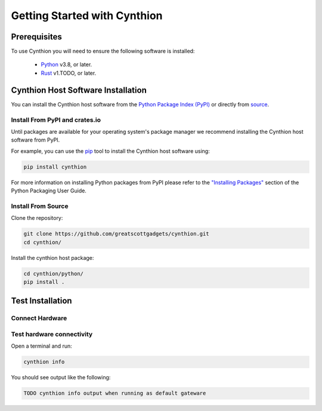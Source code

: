 ================================================
Getting Started with Cynthion
================================================


Prerequisites
-------------

To use Cynthion you will need to ensure the following software is installed:

 * `Python <https://wiki.python.org/moin/BeginnersGuide/Download>`__ v3.8, or later.
 * `Rust <https://doc.rust-lang.org/book/ch01-01-installation.html>`__ v1.TODO, or later.


Cynthion Host Software Installation
-----------------------------------

..  TODO uncomment once there is at least one distribution with packages

    The recommended way of installing the Cynthion host software is to use your operating system's package manager but you can also install it from the `Python Package Index <https://pypi.org/project/cynthion/>`__ or directly from `source <https://github.com/greatscottgadgets/cynthion/>`__.


    Install Using Package Managers
    ^^^^^^^^^^^^^^^^^^^^^^^^^^^^^^

    TODO os-specific package manager command

You can install the Cynthion host software from the `Python Package Index (PyPI) <https://pypi.org/project/cynthion/>`__ or directly from `source <https://github.com/greatscottgadgets/cynthion/>`__.


Install From PyPI and crates.io
^^^^^^^^^^^^^^^^^^^^^^^^^^^^^^^

Until packages are available for your operating system's package manager we recommend installing the Cynthion host software from PyPI.

For example, you can use the `pip <https://pypi.org/project/pip/>`__ tool to install the Cynthion host software using:

.. code-block :: sh

    pip install cynthion

For more information on installing Python packages from PyPI please refer to the `"Installing Packages" <https://packaging.python.org/en/latest/tutorials/installing-packages/>`__ section of the Python Packaging User Guide.


Install From Source
^^^^^^^^^^^^^^^^^^^

Clone the repository:

.. code-block :: sh

    git clone https://github.com/greatscottgadgets/cynthion.git
    cd cynthion/

Install the cynthion host package:

.. code-block :: sh

    cd cynthion/python/
    pip install .



Test Installation
-----------------

Connect Hardware
^^^^^^^^^^^^^^^^

.. image:: ../images/cynthion_connections.png
  :alt: TODO Cynthion hardware connections to host, target and device


Test hardware connectivity
^^^^^^^^^^^^^^^^^^^^^^^^^^

Open a terminal and run:

.. code-block :: sh

    cynthion info

You should see output like the following:

.. code-block :: sh

    TODO cynthion info output when running as default gateware
